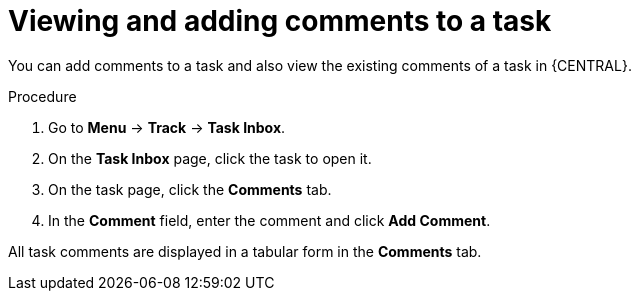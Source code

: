 [id='interacting-with-processes-viewing-adding-comments-proc']
= Viewing and adding comments to a task

You can add comments to a task and also view the existing comments of a task in {CENTRAL}.

.Procedure
. Go to *Menu* -> *Track* -> *Task Inbox*.
. On the *Task Inbox* page, click the task to open it.
. On the task page, click the *Comments* tab.
. In the *Comment* field, enter the comment and click *Add Comment*.
[NOTE]
====
All task comments are displayed in a tabular form in the *Comments* tab.
====
